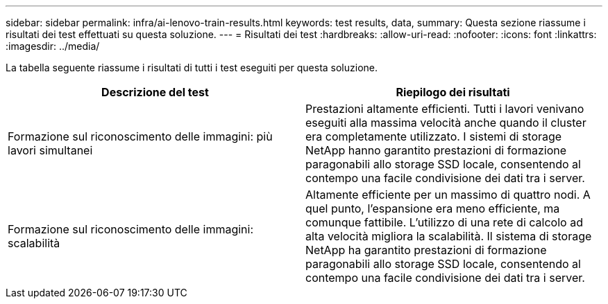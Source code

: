---
sidebar: sidebar 
permalink: infra/ai-lenovo-train-results.html 
keywords: test results, data, 
summary: Questa sezione riassume i risultati dei test effettuati su questa soluzione. 
---
= Risultati dei test
:hardbreaks:
:allow-uri-read: 
:nofooter: 
:icons: font
:linkattrs: 
:imagesdir: ../media/


[role="lead"]
La tabella seguente riassume i risultati di tutti i test eseguiti per questa soluzione.

|===
| Descrizione del test | Riepilogo dei risultati 


| Formazione sul riconoscimento delle immagini: più lavori simultanei | Prestazioni altamente efficienti.  Tutti i lavori venivano eseguiti alla massima velocità anche quando il cluster era completamente utilizzato.  I sistemi di storage NetApp hanno garantito prestazioni di formazione paragonabili allo storage SSD locale, consentendo al contempo una facile condivisione dei dati tra i server. 


| Formazione sul riconoscimento delle immagini: scalabilità | Altamente efficiente per un massimo di quattro nodi.  A quel punto, l'espansione era meno efficiente, ma comunque fattibile.  L'utilizzo di una rete di calcolo ad alta velocità migliora la scalabilità.  Il sistema di storage NetApp ha garantito prestazioni di formazione paragonabili allo storage SSD locale, consentendo al contempo una facile condivisione dei dati tra i server. 
|===